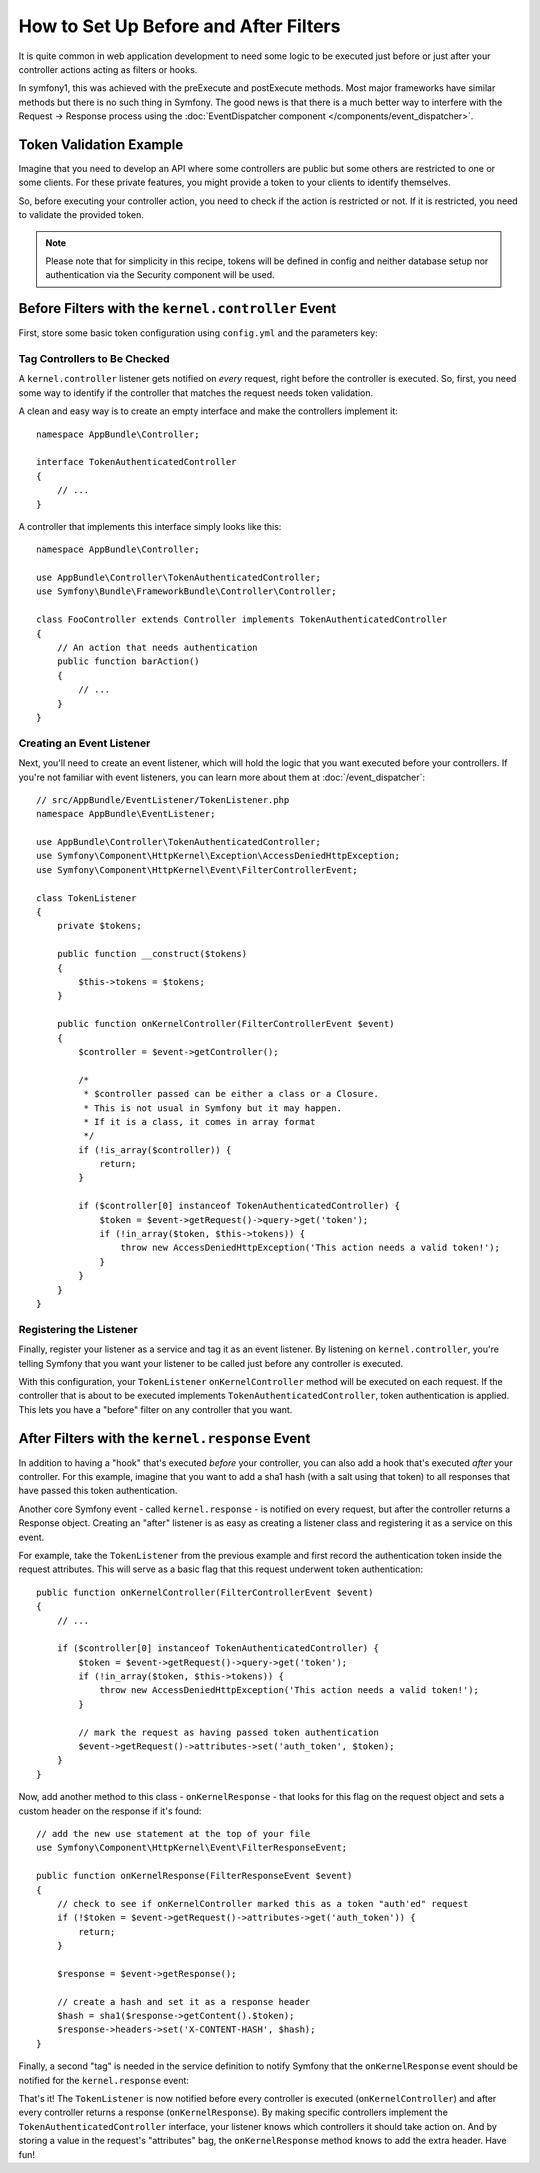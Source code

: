 .. index::
   single: EventDispatcher

How to Set Up Before and After Filters
======================================

It is quite common in web application development to need some logic to be
executed just before or just after your controller actions acting as filters
or hooks.

In symfony1, this was achieved with the preExecute and postExecute methods.
Most major frameworks have similar methods but there is no such thing in Symfony.
The good news is that there is a much better way to interfere with the
Request -> Response process using the :doc:`EventDispatcher component </components/event_dispatcher>`.

Token Validation Example
------------------------

Imagine that you need to develop an API where some controllers are public
but some others are restricted to one or some clients. For these private features,
you might provide a token to your clients to identify themselves.

So, before executing your controller action, you need to check if the action
is restricted or not. If it is restricted, you need to validate the provided
token.

.. note::

    Please note that for simplicity in this recipe, tokens will be defined
    in config and neither database setup nor authentication via the Security
    component will be used.

Before Filters with the ``kernel.controller`` Event
---------------------------------------------------

First, store some basic token configuration using ``config.yml`` and the
parameters key:

.. configuration-block::

    .. code-block:: yaml

        # app/config/config.yml
        parameters:
            tokens:
                client1: pass1
                client2: pass2

    .. code-block:: xml

        <!-- app/config/config.xml -->
        <parameters>
            <parameter key="tokens" type="collection">
                <parameter key="client1">pass1</parameter>
                <parameter key="client2">pass2</parameter>
            </parameter>
        </parameters>

    .. code-block:: php

        // app/config/config.php
        $container->setParameter('tokens', array(
            'client1' => 'pass1',
            'client2' => 'pass2',
        ));

Tag Controllers to Be Checked
~~~~~~~~~~~~~~~~~~~~~~~~~~~~~

A ``kernel.controller`` listener gets notified on *every* request, right before
the controller is executed. So, first, you need some way to identify if the
controller that matches the request needs token validation.

A clean and easy way is to create an empty interface and make the controllers
implement it::

    namespace AppBundle\Controller;

    interface TokenAuthenticatedController
    {
        // ...
    }

A controller that implements this interface simply looks like this::

    namespace AppBundle\Controller;

    use AppBundle\Controller\TokenAuthenticatedController;
    use Symfony\Bundle\FrameworkBundle\Controller\Controller;

    class FooController extends Controller implements TokenAuthenticatedController
    {
        // An action that needs authentication
        public function barAction()
        {
            // ...
        }
    }

Creating an Event Listener
~~~~~~~~~~~~~~~~~~~~~~~~~~

Next, you'll need to create an event listener, which will hold the logic
that you want executed before your controllers. If you're not familiar with
event listeners, you can learn more about them at :doc:`/event_dispatcher`::

    // src/AppBundle/EventListener/TokenListener.php
    namespace AppBundle\EventListener;

    use AppBundle\Controller\TokenAuthenticatedController;
    use Symfony\Component\HttpKernel\Exception\AccessDeniedHttpException;
    use Symfony\Component\HttpKernel\Event\FilterControllerEvent;

    class TokenListener
    {
        private $tokens;

        public function __construct($tokens)
        {
            $this->tokens = $tokens;
        }

        public function onKernelController(FilterControllerEvent $event)
        {
            $controller = $event->getController();

            /*
             * $controller passed can be either a class or a Closure.
             * This is not usual in Symfony but it may happen.
             * If it is a class, it comes in array format
             */
            if (!is_array($controller)) {
                return;
            }

            if ($controller[0] instanceof TokenAuthenticatedController) {
                $token = $event->getRequest()->query->get('token');
                if (!in_array($token, $this->tokens)) {
                    throw new AccessDeniedHttpException('This action needs a valid token!');
                }
            }
        }
    }

Registering the Listener
~~~~~~~~~~~~~~~~~~~~~~~~

Finally, register your listener as a service and tag it as an event listener.
By listening on ``kernel.controller``, you're telling Symfony that you want
your listener to be called just before any controller is executed.

.. configuration-block::

    .. code-block:: yaml

        # app/config/services.yml
        services:
            app.tokens.action_listener:
                class: AppBundle\EventListener\TokenListener
                arguments: ['%tokens%']
                tags:
                    - { name: kernel.event_listener, event: kernel.controller, method: onKernelController }

    .. code-block:: xml

        <!-- app/config/services.xml -->
        <service id="app.tokens.action_listener" class="AppBundle\EventListener\TokenListener">
            <argument>%tokens%</argument>
            <tag name="kernel.event_listener" event="kernel.controller" method="onKernelController" />
        </service>

    .. code-block:: php

        // app/config/services.php
        use AppBundle\EventListener\TokenListener;
        use Symfony\Component\DependencyInjection\Definition;

        $listener = new Definition(TokenListener::class, array('%tokens%'));
        $listener->addTag('kernel.event_listener', array(
            'event'  => 'kernel.controller',
            'method' => 'onKernelController'
        ));
        $container->setDefinition('app.tokens.action_listener', $listener);

With this configuration, your ``TokenListener`` ``onKernelController`` method
will be executed on each request. If the controller that is about to be executed
implements ``TokenAuthenticatedController``, token authentication is
applied. This lets you have a "before" filter on any controller that you
want.

After Filters with the ``kernel.response`` Event
------------------------------------------------

In addition to having a "hook" that's executed *before* your controller, you
can also add a hook that's executed *after* your controller. For this example,
imagine that you want to add a sha1 hash (with a salt using that token) to
all responses that have passed this token authentication.

Another core Symfony event - called ``kernel.response`` - is notified on
every request, but after the controller returns a Response object. Creating
an "after" listener is as easy as creating a listener class and registering
it as a service on this event.

For example, take the ``TokenListener`` from the previous example and first
record the authentication token inside the request attributes. This will
serve as a basic flag that this request underwent token authentication::

    public function onKernelController(FilterControllerEvent $event)
    {
        // ...

        if ($controller[0] instanceof TokenAuthenticatedController) {
            $token = $event->getRequest()->query->get('token');
            if (!in_array($token, $this->tokens)) {
                throw new AccessDeniedHttpException('This action needs a valid token!');
            }

            // mark the request as having passed token authentication
            $event->getRequest()->attributes->set('auth_token', $token);
        }
    }

Now, add another method to this class - ``onKernelResponse`` - that looks
for this flag on the request object and sets a custom header on the response
if it's found::

    // add the new use statement at the top of your file
    use Symfony\Component\HttpKernel\Event\FilterResponseEvent;

    public function onKernelResponse(FilterResponseEvent $event)
    {
        // check to see if onKernelController marked this as a token "auth'ed" request
        if (!$token = $event->getRequest()->attributes->get('auth_token')) {
            return;
        }

        $response = $event->getResponse();

        // create a hash and set it as a response header
        $hash = sha1($response->getContent().$token);
        $response->headers->set('X-CONTENT-HASH', $hash);
    }

Finally, a second "tag" is needed in the service definition to notify Symfony
that the ``onKernelResponse`` event should be notified for the ``kernel.response``
event:

.. configuration-block::

    .. code-block:: yaml

        # app/config/services.yml
        services:
            app.tokens.action_listener:
                class: AppBundle\EventListener\TokenListener
                arguments: ['%tokens%']
                tags:
                    - { name: kernel.event_listener, event: kernel.controller, method: onKernelController }
                    - { name: kernel.event_listener, event: kernel.response, method: onKernelResponse }

    .. code-block:: xml

        <!-- app/config/services.xml -->
        <service id="app.tokens.action_listener" class="AppBundle\EventListener\TokenListener">
            <argument>%tokens%</argument>
            <tag name="kernel.event_listener" event="kernel.controller" method="onKernelController" />
            <tag name="kernel.event_listener" event="kernel.response" method="onKernelResponse" />
        </service>

    .. code-block:: php

        // app/config/services.php
        use AppBundle\EventListener\TokenListener;
        use Symfony\Component\DependencyInjection\Definition;

        $listener = new Definition(TokenListener::class, array('%tokens%'));
        $listener->addTag('kernel.event_listener', array(
            'event'  => 'kernel.controller',
            'method' => 'onKernelController'
        ));
        $listener->addTag('kernel.event_listener', array(
            'event'  => 'kernel.response',
            'method' => 'onKernelResponse'
        ));
        $container->setDefinition('app.tokens.action_listener', $listener);

That's it! The ``TokenListener`` is now notified before every controller is
executed (``onKernelController``) and after every controller returns a response
(``onKernelResponse``). By making specific controllers implement the ``TokenAuthenticatedController``
interface, your listener knows which controllers it should take action on.
And by storing a value in the request's "attributes" bag, the ``onKernelResponse``
method knows to add the extra header. Have fun!
